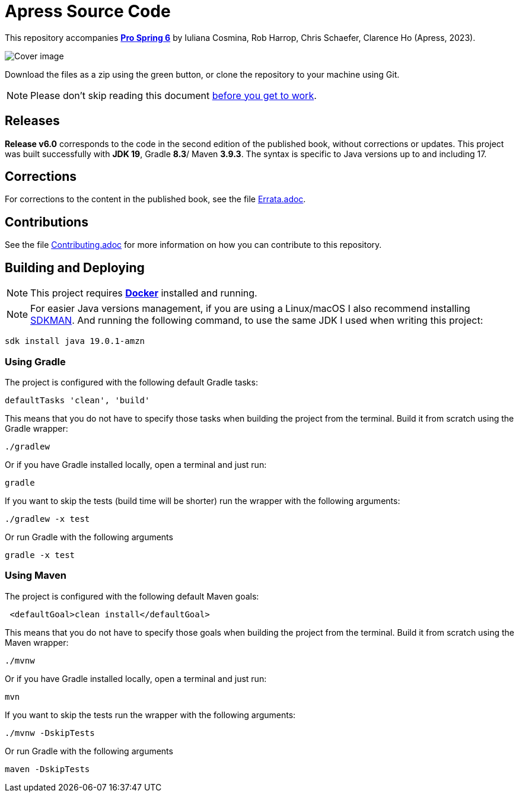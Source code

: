 = Apress Source Code

This repository accompanies https://link.springer.com/book/10.1007/978-1-4842-8640-1[**Pro Spring 6**] by Iuliana Cosmina, Rob Harrop, Chris Schaefer, Clarence Ho (Apress, 2023).

image::978-1-4842-8639-5.jpg[Cover image]

Download the files as a zip using the green button, or clone the repository to your machine using Git.

NOTE: Please don't skip reading this document https://imgflip.com/i/7sn8ut[before you get to work].


== Releases

*Release v6.0* corresponds to the code in the second edition of the published book, without corrections or updates.
This project was built successfully with *JDK 19*, Gradle *8.3*/ Maven *3.9.3*. The syntax is specific to Java versions up to and including 17.

== Corrections

For corrections to the content in the published book, see the file link:Errata.adoc[Errata.adoc].

== Contributions

See the file link:Contributing.adoc[Contributing.adoc] for more information on how you can contribute to this repository.

== Building and Deploying

NOTE: This project requires https://www.docker.com[*Docker*] installed and running.

NOTE: For easier Java versions management, if you are using a Linux/macOS I also recommend installing https://sdkman.io[SDKMAN]. And running the following command, to use the same JDK I used when writing this project:

[source, shell]
----
sdk install java 19.0.1-amzn
----


=== Using Gradle

The project is configured with the following default Gradle tasks:
----
defaultTasks 'clean', 'build'
----
This means that you do not have to specify those tasks when building the project from the terminal. Build it from scratch using the Gradle wrapper:
----
./gradlew
----
Or if you have Gradle installed locally, open a terminal and just run:
----
gradle
----

If you want to skip the tests (build time will be shorter) run the wrapper with the following arguments:
----
./gradlew -x test
----
Or run Gradle with the following arguments
----
gradle -x test
----

=== Using Maven

The project is configured with the following default Maven goals:
----
 <defaultGoal>clean install</defaultGoal>
----
This means that you do not have to specify those goals when building the project from the terminal. Build it from scratch using the Maven wrapper:
----
./mvnw
----
Or if you have Gradle installed locally, open a terminal and just run:
----
mvn
----
If you want to skip the tests run the wrapper with the following arguments:
----
./mvnw -DskipTests
----
Or run Gradle with the following arguments
----
maven -DskipTests
----

